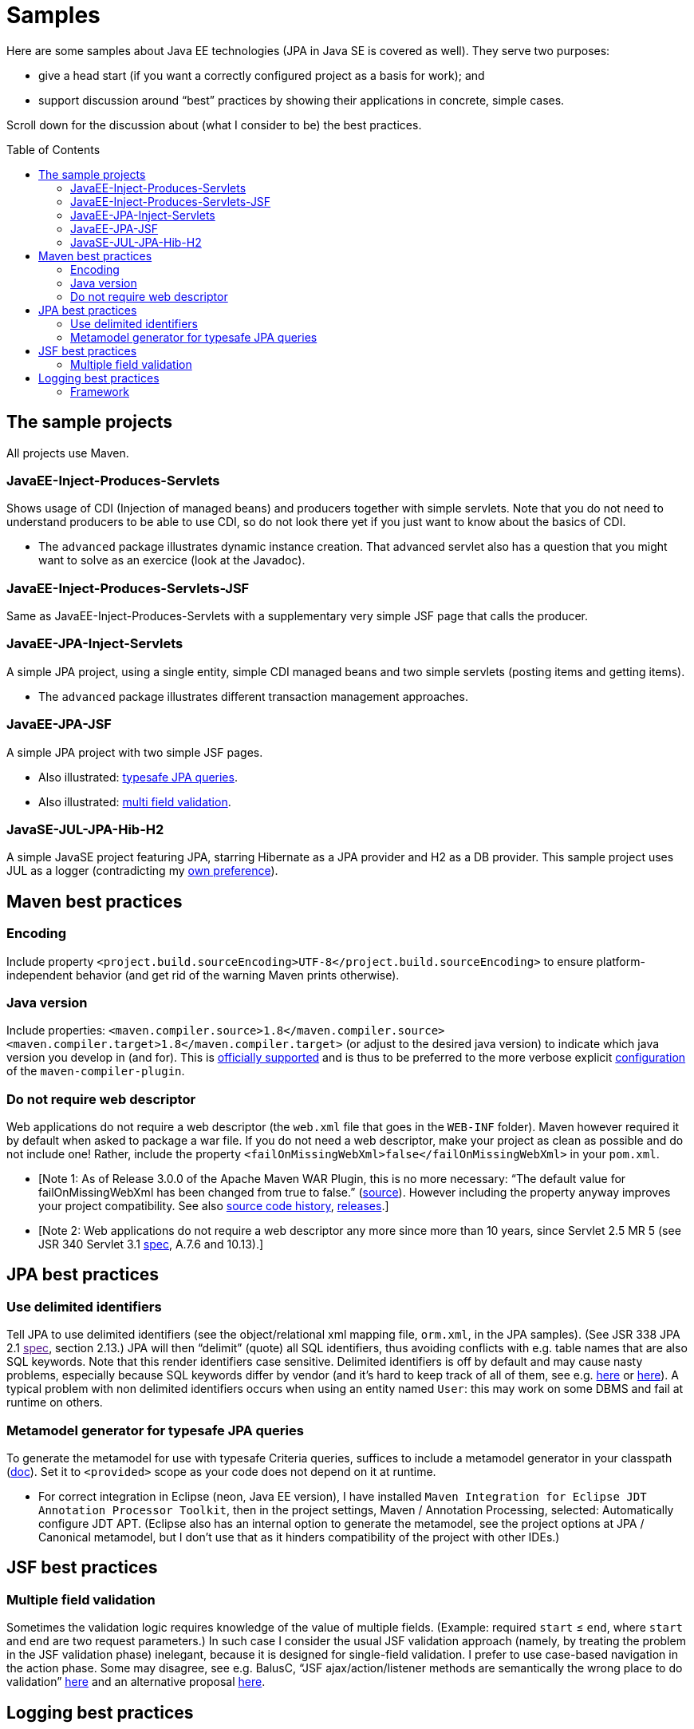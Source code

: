 = Samples
:toc:
:toc-placement: preamble
:sectanchors:

Here are some samples about Java EE technologies (JPA in Java SE is
covered as well). They serve two purposes:

* give a head start (if you want a correctly configured project as a basis for work); and
* support discussion around “best” practices by showing their applications in concrete, simple cases.

Scroll down for the discussion about (what I consider to be) the best practices.

== The sample projects
All projects use Maven.

=== JavaEE-Inject-Produces-Servlets
Shows usage of CDI (Injection of managed beans) and producers together
with simple servlets. Note that you do not need to understand producers
to be able to use CDI, so do not look there yet if you just want to know
about the basics of CDI.

* The `advanced` package illustrates dynamic instance creation. That
advanced servlet also has a question that you might want to solve as an
exercice (look at the Javadoc).

=== JavaEE-Inject-Produces-Servlets-JSF
Same as JavaEE-Inject-Produces-Servlets with a supplementary very simple
JSF page that calls the producer.

=== JavaEE-JPA-Inject-Servlets
A simple JPA project, using a single entity, simple CDI managed beans
and two simple servlets (posting items and getting items).

* The `advanced` package illustrates different transaction management
approaches.

=== JavaEE-JPA-JSF
A simple JPA project with two simple JSF pages.

* Also illustrated: <<metamodel, typesafe JPA queries>>.
* Also illustrated: <<multifield, multi field validation>>.

=== JavaSE-JUL-JPA-Hib-H2
A simple JavaSE project featuring JPA, starring Hibernate as a JPA
provider and H2 as a DB provider. This sample project uses JUL as a
logger (contradicting my <<logging-choice, own preference>>).

== Maven best practices
=== Encoding
Include property
`<project.build.sourceEncoding>UTF-8</project.build.sourceEncoding>` to
ensure platform-independent behavior (and get rid of the warning Maven
prints otherwise).

=== Java version
Include properties:
`<maven.compiler.source>1.8</maven.compiler.source> <maven.compiler.target>1.8</maven.compiler.target>`
(or adjust to the desired java version) to indicate which java version
you develop in (and for). This is
https://maven.apache.org/plugins/maven-compiler-plugin/compile-mojo.html[officially
supported] and is thus to be preferred to the more verbose explicit
https://maven.apache.org/plugins/maven-compiler-plugin/examples/set-compiler-source-and-target.html[configuration]
of the `maven-compiler-plugin`.

=== Do not require web descriptor
Web applications do not require a web descriptor (the `web.xml` file
that goes in the `WEB-INF` folder). Maven however required it by default
when asked to package a war file. If you do not need a web descriptor,
make your project as clean as possible and do not include one! Rather,
include the property `<failOnMissingWebXml>false</failOnMissingWebXml>`
in your `pom.xml`.

* [Note 1: As of Release 3.0.0 of the Apache Maven WAR Plugin, this is
no more necessary: “The default value for failOnMissingWebXml has been
changed from true to false.”
(https://maven.apache.org/plugins/maven-war-plugin/index.html[source]).
However including the property anyway improves your project
compatibility. See also
http://svn.apache.org/viewvc/maven/plugins/trunk/maven-war-plugin/src/main/java/org/apache/maven/plugins/war/WarMojo.java?view=log[source
code history],
http://svn.apache.org/viewvc/maven/plugins/tags/[releases].]
* [Note 2: Web applications do not require a web descriptor any more
since more than 10 years, since Servlet 2.5 MR 5 (see JSR 340 Servlet
3.1
http://download.oracle.com/otn-pub/jcp/servlet-3_1-fr-eval-spec/servlet-3_1-final.pdf[spec],
A.7.6 and 10.13).]

== JPA best practices
=== Use delimited identifiers
Tell JPA to use delimited identifiers (see the object/relational xml
mapping file, `orm.xml`, in the JPA samples). (See JSR 338 JPA 2.1
link:[spec], section 2.13.) JPA will then “delimit” (quote) all SQL
identifiers, thus avoiding conflicts with e.g. table names that are also
SQL keywords. Note that this render identifiers case sensitive.
Delimited identifiers is off by default and may cause nasty problems,
especially because SQL keywords differ by vendor (and it’s hard to keep
track of all of them, see e.g.
http://hsqldb.org/doc/guide/lists-app.html[here] or
https://www.drupal.org/node/141051[here]). A typical problem with non
delimited identifiers occurs when using an entity named `User`: this may
work on some DBMS and fail at runtime on others.

=== [[metamodel]]Metamodel generator for typesafe JPA queries
To generate the metamodel for use with typesafe Criteria queries,
suffices to include a metamodel generator in your classpath
(http://hibernate.org/orm/tooling/[doc]). Set it to `<provided>` scope
as your code does not depend on it at runtime.

* For correct integration in Eclipse (neon, Java EE version), I have
installed
`Maven Integration for Eclipse JDT Annotation Processor Toolkit`, then
in the project settings, Maven / Annotation Processing, selected:
Automatically configure JDT APT. (Eclipse also has an internal option to
generate the metamodel, see the project options at JPA / Canonical
metamodel, but I don’t use that as it hinders compatibility of the
project with other IDEs.)

== JSF best practices
=== [[multifield]]Multiple field validation
Sometimes the validation logic requires knowledge of the value of
multiple fields. (Example: required `start` ≤ `end`, where `start` and
`end` are two request parameters.) In such case I consider the usual JSF
validation approach (namely, by treating the problem in the JSF
validation phase) inelegant, because it is designed for single-field
validation. I prefer to use case-based navigation in the action phase.
Some may disagree, see e.g. BalusC, “JSF ajax/action/listener methods
are semantically the wrong place to do validation”
http://stackoverflow.com/a/5897183/859604[here] and an alternative
proposal
http://balusc.omnifaces.org/2007/12/validator-for-multiple-fields.html[here].

== Logging best practices
=== [[logging-choice]]Framework
One of the PITA in Java world is the multiplicity of logging framework.
My personal choice is to go for JUL for Java EE projects and SLF4J plus logback for Java SE projects.
